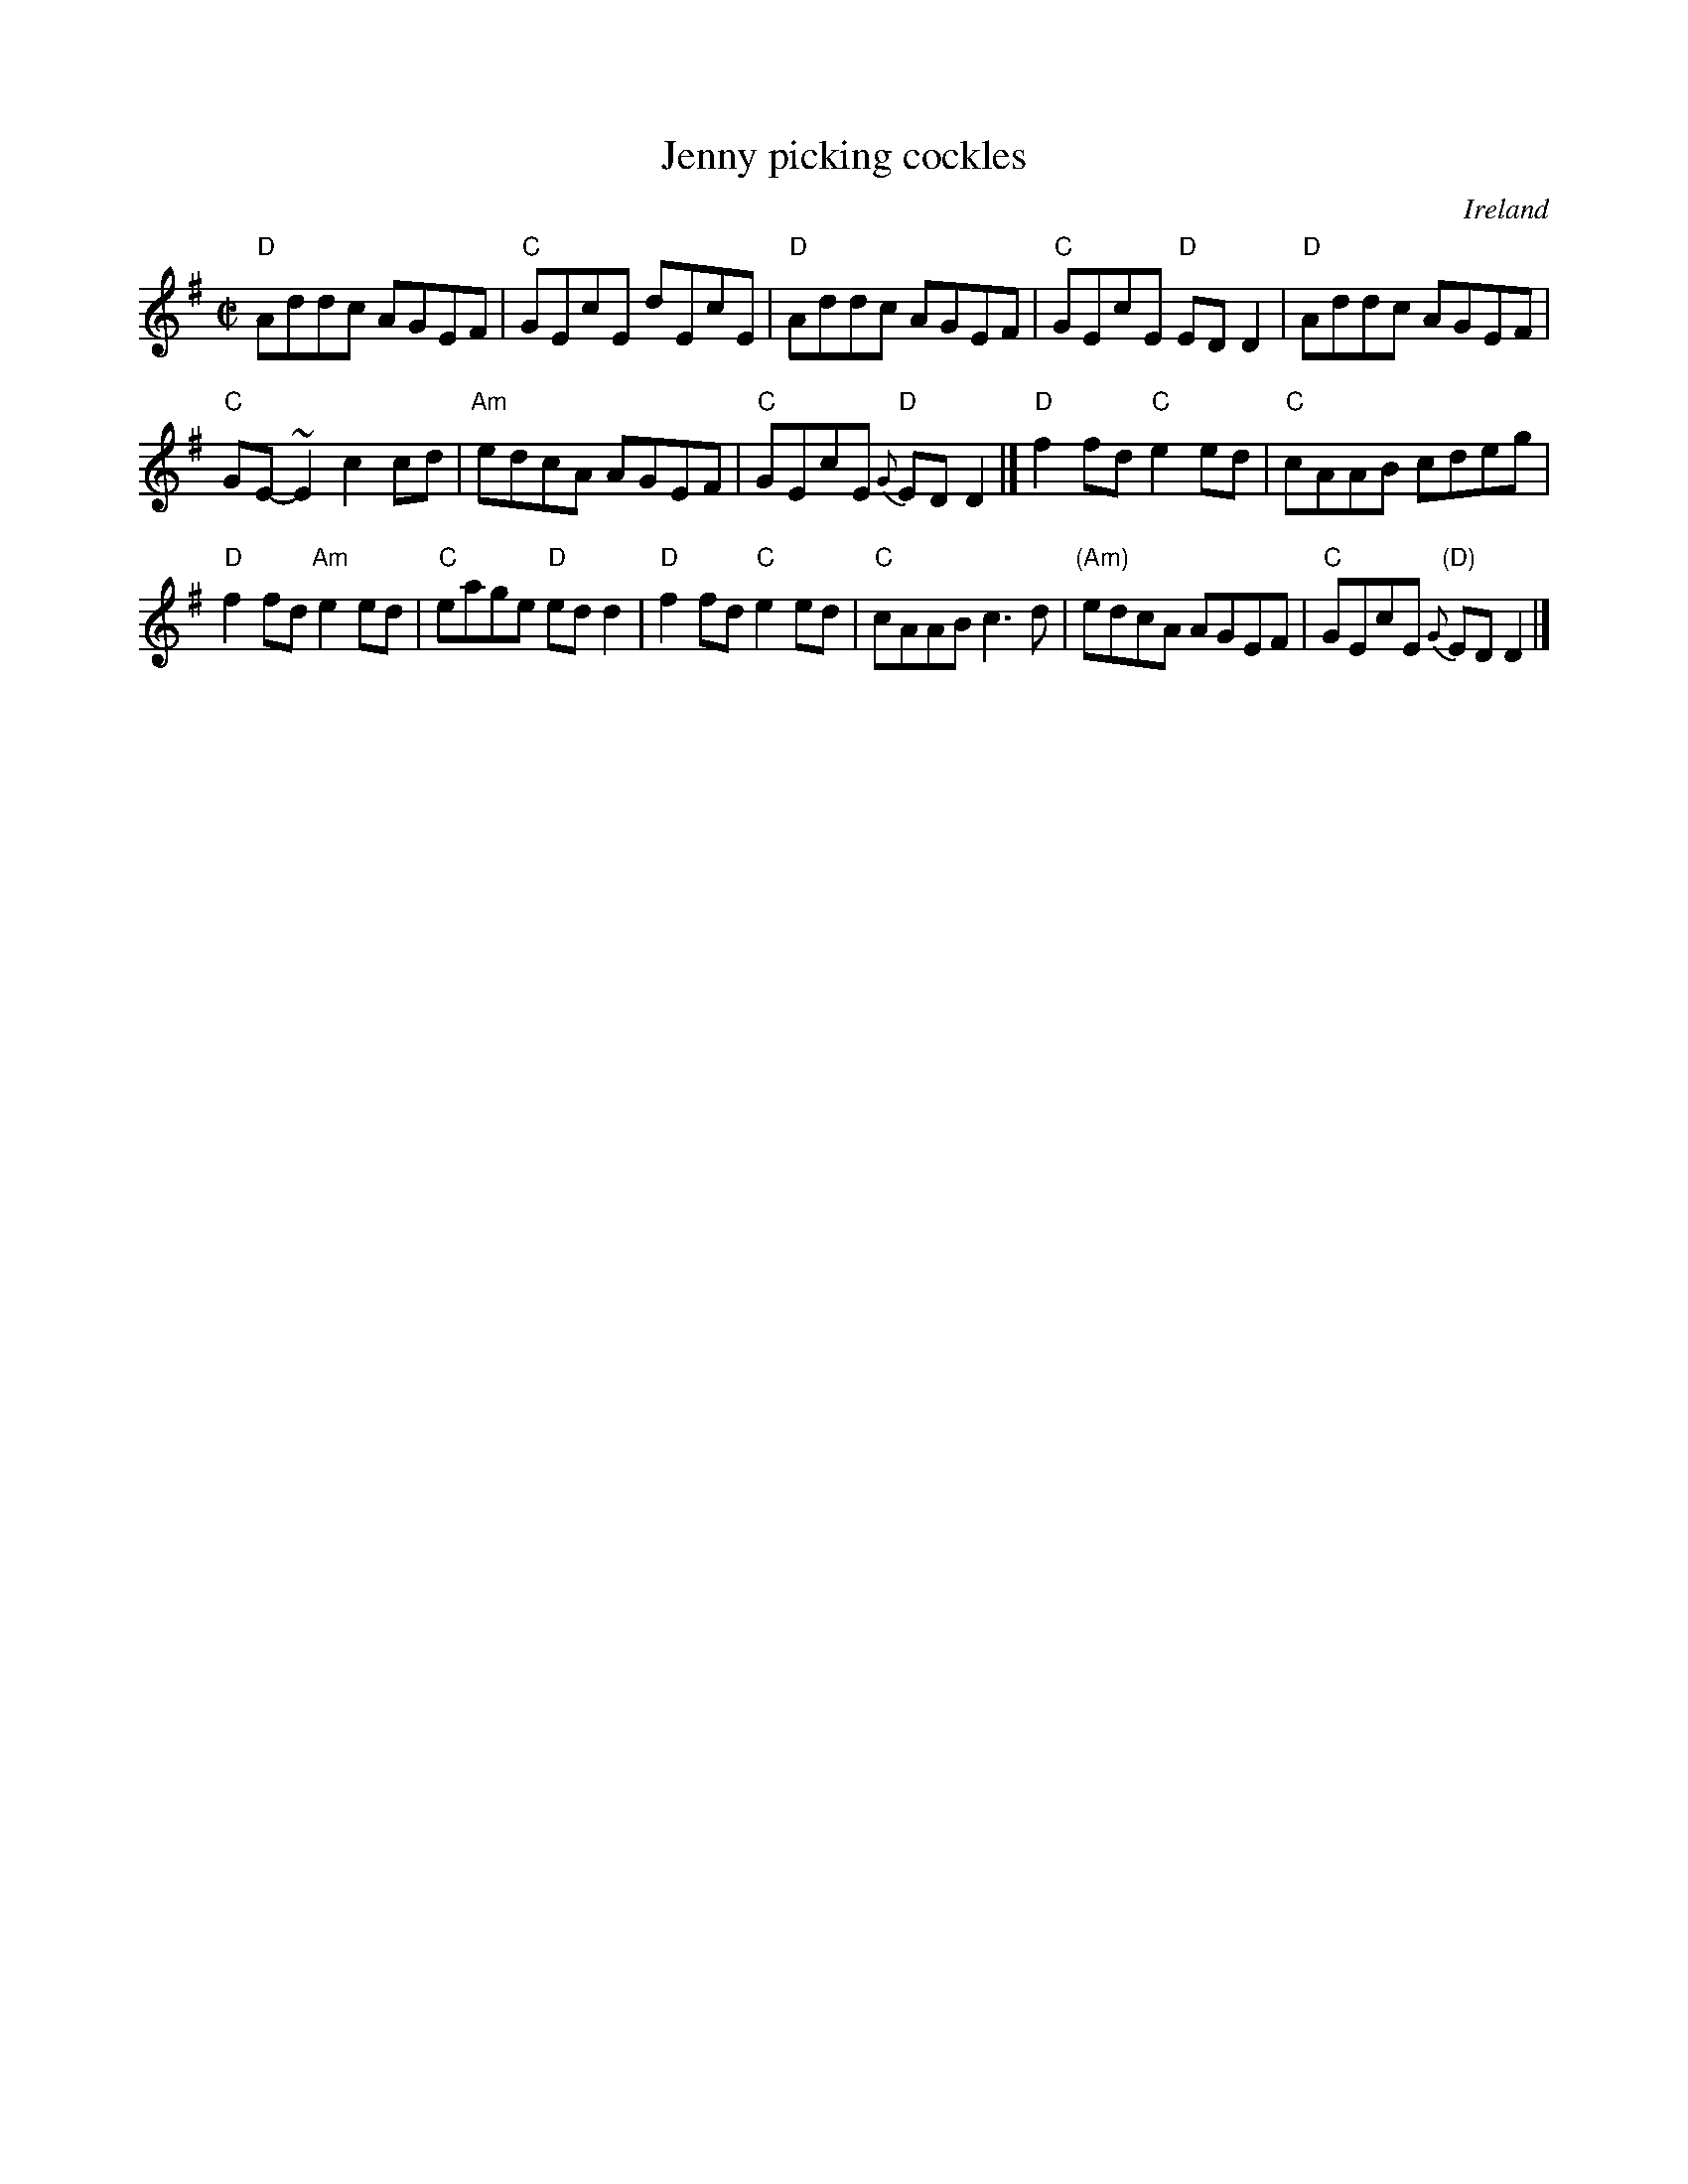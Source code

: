 X:128
T:Jenny picking cockles
R:Reel
O:Ireland
B:O'Neill's 1347
B:Krassen O'Neill's p123
S:O'Neill's 1347
B:Roche 1 n180
Z:Transcription:Trish O'Neil, minor arr.,chords:Mike Long
M:C|
L:1/8
K:G
"D"Addc AGEF|"C"GEcE dEcE|"D"Addc AGEF|"C"GEcE "D"EDD2|\
"D"Addc AGEF|
"C"GE-~E2 c2cd|\
"Am"edcA AGEF|"C"GEcE {G}"D"EDD2|]\
"D"f2fd "C"e2ed|"C"cAAB cdeg|
"D"f2fd "Am"e2ed|"C"eage "D"edd2|\
"D"f2fd "C"e2ed|"C"cAAB c3d|"(Am)"edcA AGEF|"C"GEcE {G}"(D)"EDD2|]
